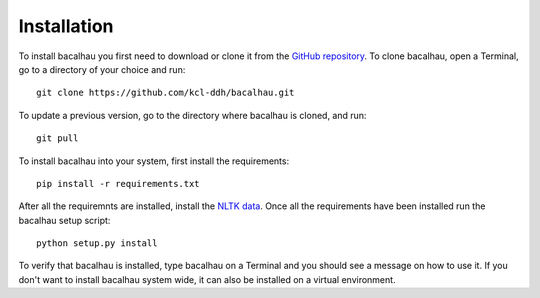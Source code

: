 .. _installation:

Installation
============

To install bacalhau you first need to download or clone it from the
`GitHub repository`_\. To clone bacalhau, open a Terminal, go to a
directory of your choice and run: ::

  git clone https://github.com/kcl-ddh/bacalhau.git

To update a previous version, go to the directory where bacalhau is
cloned, and run: ::

  git pull

To install bacalhau into your system, first install the requirements: ::

  pip install -r requirements.txt

After all the requiremnts are installed, install the `NLTK data`_\. Once
all the requirements have been installed run the bacalhau setup
script: ::

  python setup.py install

To verify that bacalhau is installed, type bacalhau on a Terminal and
you should see a message on how to use it. If you don't want to install
bacalhau system wide, it can also be installed on a virtual
environment.

.. _GitHub repository: https://github.com/kcl-ddh/bacalhau/
.. _NLTK data: http://nltk.org/data.html


